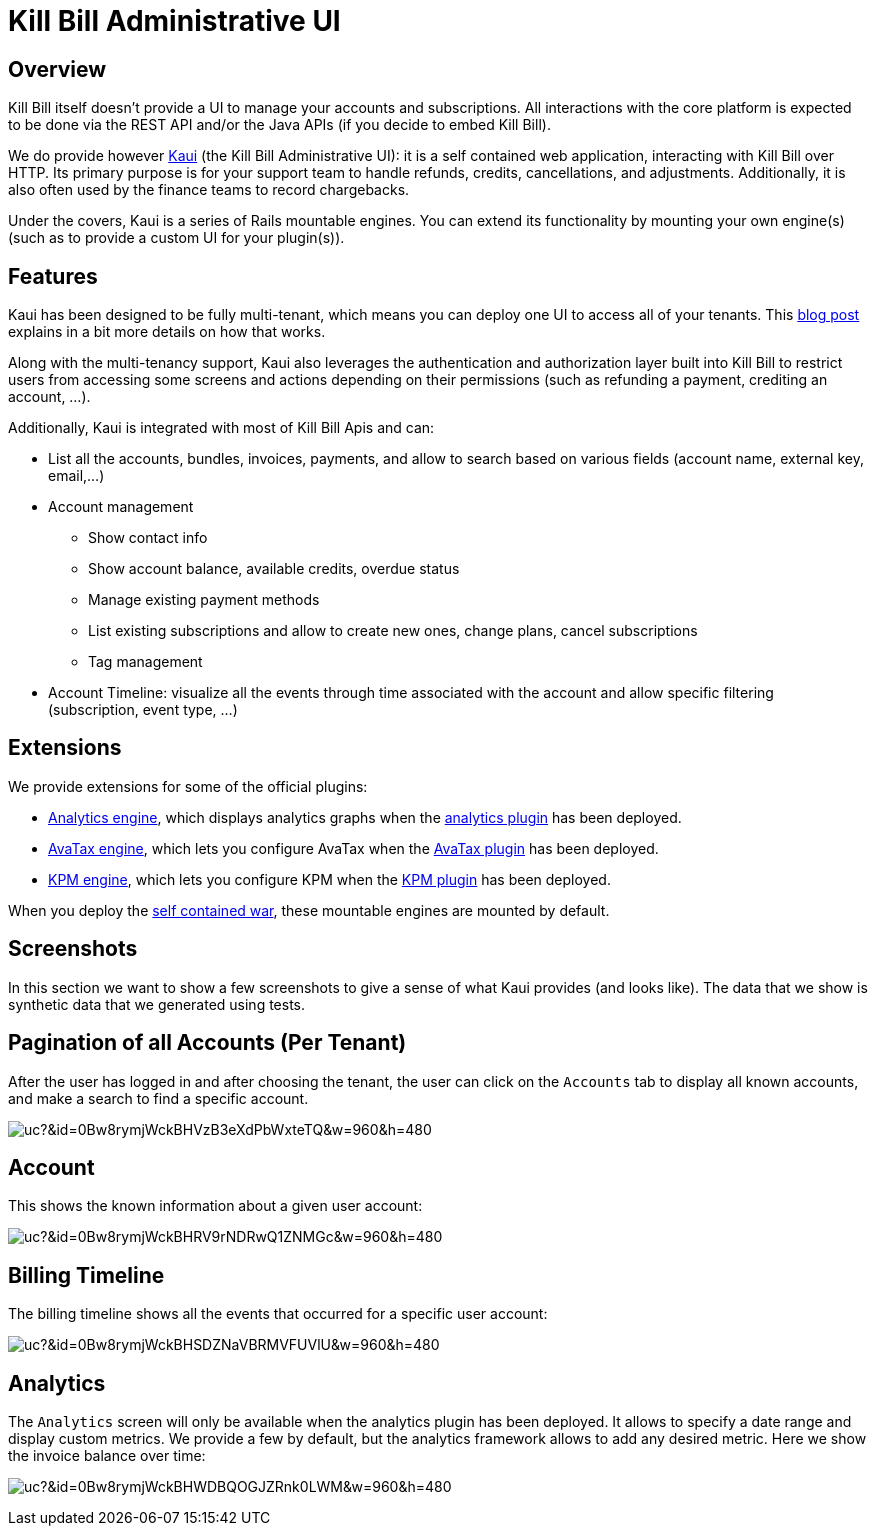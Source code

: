 = Kill Bill Administrative UI

== Overview

Kill Bill itself doesn't provide a UI to manage your accounts and subscriptions. All interactions with the core platform is expected to be done via the REST API and/or the Java APIs (if you decide to embed Kill Bill).

We do provide however http://github.com/killbill/killbill-admin-ui-standalone[Kaui] (the Kill Bill Administrative UI): it is a self contained web application, interacting with Kill Bill over HTTP. Its primary purpose is for your support team to handle refunds, credits, cancellations, and adjustments. Additionally, it is also often used by the finance teams to record chargebacks.

Under the covers, Kaui is a series of Rails mountable engines. You can extend its functionality by mounting your own engine(s) (such as to provide a custom UI for your plugin(s)).

== Features

Kaui has been designed to be fully multi-tenant, which means you can deploy one UI to access all of your tenants. This http://killbill.io/blog/multi-tenancy-authorization/[blog post] explains in a bit more details on how that works.

Along with the multi-tenancy support, Kaui also leverages the authentication and authorization layer built into Kill Bill to restrict users from accessing some screens and actions depending on their permissions (such as refunding a payment, crediting an account, ...).

Additionally, Kaui is integrated with most of Kill Bill Apis and can:

* List all the accounts, bundles, invoices, payments, and allow to search based on various fields (account name, external key, email,...)
* Account management
** Show contact info
** Show account balance, available credits, overdue status
** Manage existing payment methods
** List existing subscriptions and allow to create new ones, change plans, cancel subscriptions
** Tag management
* Account Timeline: visualize all the events through time associated with the account and allow specific filtering (subscription, event type, ...)

== Extensions

We provide extensions for some of the official plugins:

* https://github.com/killbill/killbill-analytics-ui[Analytics engine], which displays analytics graphs when the https://github.com/killbill/killbill-analytics-plugin[analytics plugin] has been deployed.
* https://github.com/killbill/killbill-avatax-ui[AvaTax engine], which lets you configure AvaTax when the https://github.com/killbill/killbill-avatax-plugin[AvaTax plugin] has been deployed.
* https://github.com/killbill/killbill-kpm-ui[KPM engine], which lets you configure KPM when the https://github.com/killbill/killbill-kpm-plugin[KPM plugin] has been deployed.

When you deploy the https://github.com/killbill/killbill-admin-ui-standalone[self contained war], these mountable engines are mounted by default.

== Screenshots

In this section we want to show a few screenshots to give a sense of what Kaui provides (and looks like). The data that we show is synthetic data that we generated using tests.

== Pagination of all Accounts (Per Tenant)

After the user has logged in and after choosing the tenant, the user can click on the `Accounts` tab to display all known accounts,
and make a search to find a specific account.

image:https://drive.google.com/uc?&id=0Bw8rymjWckBHVzB3eXdPbWxteTQ&w=960&amp;h=480[align=center]
//https://drive.google.com/file/d/0Bw8rymjWckBHVzB3eXdPbWxteTQ/view?usp=sharing


== Account

This shows the known information about a given user account:

image:https://drive.google.com/uc?&id=0Bw8rymjWckBHRV9rNDRwQ1ZNMGc&w=960&amp;h=480[align=center]
//https://drive.google.com/file/d/0Bw8rymjWckBHRV9rNDRwQ1ZNMGc/view?usp=sharing


== Billing Timeline

The billing timeline shows all the events that occurred for a specific user account:

image:https://drive.google.com/uc?&id=0Bw8rymjWckBHSDZNaVBRMVFUVlU&w=960&amp;h=480[align=center]
//https://drive.google.com/file/d/0Bw8rymjWckBHSDZNaVBRMVFUVlU/view?usp=sharing

== Analytics

The `Analytics` screen will only be available when the analytics plugin has been deployed. It allows
to specify a date range and display custom metrics. We provide a few by default, but the analytics framework
allows to add any desired metric. Here we show the invoice balance over time:

image:https://drive.google.com/uc?&id=0Bw8rymjWckBHWDBQOGJZRnk0LWM&w=960&amp;h=480[align=center]
//https://drive.google.com/file/d/0Bw8rymjWckBHWDBQOGJZRnk0LWM/view?usp=sharing
